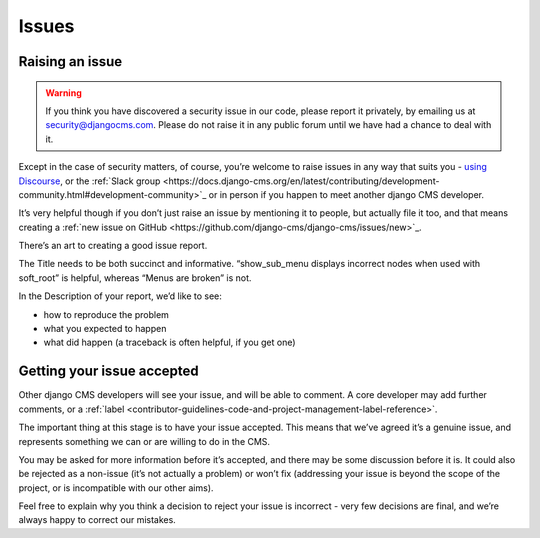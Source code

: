 .. _contributor-guidelines-code-and-project-management-issues:

######
Issues
######

****************
Raising an issue
****************

.. warning::
    If you think you have discovered a security issue in our code, please report it privately, by emailing us at security@djangocms.com.
    Please do not raise it in any public forum until we have had a chance to deal with it.

Except in the case of security matters, of course, you’re welcome to raise issues in any way that suits you - `using Discourse`_,
or the :ref:`Slack group <https://docs.django-cms.org/en/latest/contributing/development-community.html#development-community>`_
or in person if you happen to meet another django CMS developer.

It’s very helpful though if you don’t just raise an issue by mentioning it to
people, but actually file it too, and that means creating a :ref:`new issue on GitHub <https://github.com/django-cms/django-cms/issues/new>`_.

There’s an art to creating a good issue report.

The Title needs to be both succinct and informative. “show_sub_menu displays incorrect nodes when used with soft_root” is helpful, whereas “Menus are broken” is not.

In the Description of your report, we’d like to see:

* how to reproduce the problem
* what you expected to happen
* what did happen (a traceback is often helpful, if you get one)

***************************
Getting your issue accepted
***************************

Other django CMS developers will see your issue, and will be able to comment. A core developer may add further comments, or a :ref:`label <contributor-guidelines-code-and-project-management-label-reference>`.

The important thing at this stage is to have your issue accepted. This means that we’ve agreed it’s a genuine issue, and represents something we can or are willing to do in the CMS.

You may be asked for more information before it’s accepted, and there may be
some discussion before it is. It could also be rejected as a non-issue
(it’s not actually a problem) or won’t fix (addressing your issue is beyond the
scope of the project, or is incompatible with our other aims).

Feel free to explain why you think a decision to reject your issue is incorrect - very few decisions are final, and we’re always happy to correct our mistakes.

.. _`using Discourse`: https://docs.django-cms.org/en/latest/contributing/development-community.html#development-community
